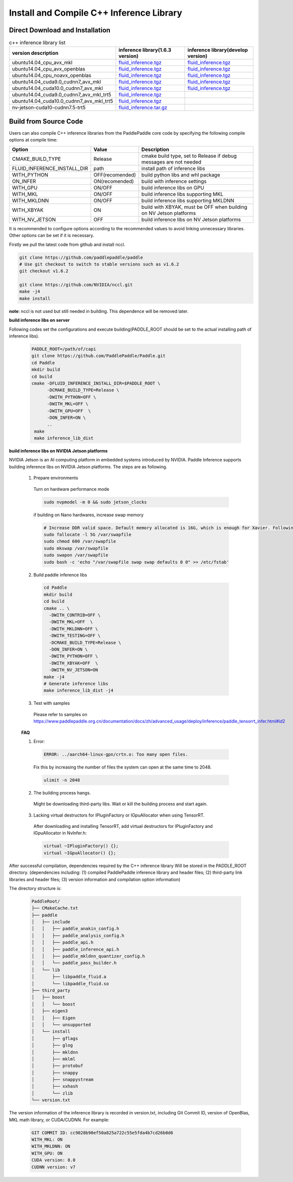 .. _install_or_build_cpp_inference_lib_en:

Install and Compile C++ Inference Library
=============================================

Direct Download and Installation
---------------------------------

..  csv-table:: c++ inference library list
    :header: "version description", "inference library(1.6.3 version)", "inference library(develop version)"
    :widths: 3, 2, 2

    "ubuntu14.04_cpu_avx_mkl", "`fluid_inference.tgz <https://paddle-inference-lib.bj.bcebos.com/1.6.3-cpu-avx-mkl/fluid_inference.tgz>`_", "`fluid_inference.tgz <https://paddle-inference-lib.bj.bcebos.com/latest-cpu-avx-mkl/fluid_inference.tgz>`_"
    "ubuntu14.04_cpu_avx_openblas", "`fluid_inference.tgz <https://paddle-inference-lib.bj.bcebos.com/1.6.3-cpu-avx-openblas/fluid_inference.tgz>`_", "`fluid_inference.tgz <https://paddle-inference-lib.bj.bcebos.com/latest-cpu-avx-openblas/fluid_inference.tgz>`_"
    "ubuntu14.04_cpu_noavx_openblas", "`fluid_inference.tgz <https://paddle-inference-lib.bj.bcebos.com/1.6.3-cpu-noavx-openblas/fluid_inference.tgz>`_", "`fluid_inference.tgz <https://paddle-inference-lib.bj.bcebos.com/latest-cpu-noavx-openblas/fluid_inference.tgz>`_"
    "ubuntu14.04_cuda9.0_cudnn7_avx_mkl", "`fluid_inference.tgz <https://paddle-inference-lib.bj.bcebos.com/1.6.3-gpu-cuda9-cudnn7-avx-mkl/fluid_inference.tgz>`_", "`fluid_inference.tgz <https://paddle-inference-lib.bj.bcebos.com/latest-gpu-cuda9-cudnn7-avx-mkl/fluid_inference.tgz>`_"
    "ubuntu14.04_cuda10.0_cudnn7_avx_mkl", "`fluid_inference.tgz <https://paddle-inference-lib.bj.bcebos.com/1.6.3-gpu-cuda10-cudnn7-avx-mkl/fluid_inference.tgz>`_", "`fluid_inference.tgz <https://paddle-inference-lib.bj.bcebos.com/latest-gpu-cuda10-cudnn7-avx-mkl/fluid_inference.tgz>`_"
    "ubuntu14.04_cuda9.0_cudnn7_avx_mkl_trt5", "`fluid_inference.tgz <https://paddle-inference-lib.bj.bcebos.com/1.6.3-gpu-cuda9-cudnn7-avx-mkl-trt5/fluid_inference.tgz>`_", 
    "ubuntu14.04_cuda10.0_cudnn7_avx_mkl_trt5", "`fluid_inference.tgz <https://paddle-inference-lib.bj.bcebos.com/1.6.3-gpu-cuda10-cudnn7-avx-mkl-trt5/fluid_inference.tgz>`_", 
    "nv-jetson-cuda10-cudnn7.5-trt5", "`fluid_inference.tar.gz <https://paddle-inference-lib.bj.bcebos.com/1.6.3-nv-jetson-cuda10-cudnn7.5-trt5/fluid_inference.tar.gz>`_", 

Build from Source Code
-----------------------

Users can also compile C++ inference libraries from the PaddlePaddle core code by specifying the following compile options at compile time:

============================  ===============  ==================
Option                        Value            Description
============================  ===============  ==================
CMAKE_BUILD_TYPE              Release          cmake build type, set to Release if debug messages are not needed
FLUID_INFERENCE_INSTALL_DIR   path             install path of inference libs
WITH_PYTHON                   OFF(recomended)  build python libs and whl package
ON_INFER                      ON(recomended)   build with inference settings
WITH_GPU                      ON/OFF           build inference libs on GPU
WITH_MKL                      ON/OFF           build inference libs supporting MKL
WITH_MKLDNN                   ON/OFF           build inference libs supporting MKLDNN
WITH_XBYAK                    ON               build with XBYAK, must be OFF when building on NV Jetson platforms
WITH_NV_JETSON                OFF              build inference libs on NV Jetson platforms
============================  ===============  ==================

It is recommended to configure options according to the recommended values to avoid linking unnecessary libraries. Other options can be set if it is necessary.


Firstly we pull the latest code from github and install nccl.

.. code-block:: bash

  git clone https://github.com/paddlepaddle/paddle
  # Use git checkout to switch to stable versions such as v1.6.2
  git checkout v1.6.2

  git clone https://github.com/NVIDIA/nccl.git
  make -j4
  make install

**note**: nccl is not used but still needed in building. This dependence will be removed later.

**build inference libs on server**

Following codes set the configurations and execute building(PADDLE_ROOT should be set to the actual installing path of inference libs).

  .. code-block:: bash

     PADDLE_ROOT=/path/of/capi
     git clone https://github.com/PaddlePaddle/Paddle.git
     cd Paddle
     mkdir build
     cd build
     cmake -DFLUID_INFERENCE_INSTALL_DIR=$PADDLE_ROOT \
           -DCMAKE_BUILD_TYPE=Release \
           -DWITH_PYTHON=OFF \
           -DWITH_MKL=OFF \
           -DWITH_GPU=OFF  \
           -DON_INFER=ON \
           ..
      make
      make inference_lib_dist

**build inference libs on NVIDIA Jetson platforms**

NVIDIA Jetson is an AI computing platform in embedded systems introduced by NVIDIA. Paddle Inference supports building inference libs on NVIDIA Jetson platforms. The steps are as following.

    1. Prepare environments

      Turn on hardware performance mode

      .. code-block:: bash
        
        sudo nvpmodel -m 0 && sudo jetson_clocks

      if building on Nano hardwares, increase swap memory

      .. code-block:: bash

        # Increase DDR valid space. Default memory allocated is 16G, which is enough for Xavier. Following steps are for Nano hardwares.
        sudo fallocate -l 5G /var/swapfile
        sudo chmod 600 /var/swapfile
        sudo mkswap /var/swapfile
        sudo swapon /var/swapfile
        sudo bash -c 'echo "/var/swapfile swap swap defaults 0 0" >> /etc/fstab'

    2. Build paddle inference libs

      .. code-block:: bash
 
        cd Paddle
        mkdir build
        cd build
        cmake .. \
          -DWITH_CONTRIB=OFF \
          -DWITH_MKL=OFF  \
          -DWITH_MKLDNN=OFF \
          -DWITH_TESTING=OFF \
          -DCMAKE_BUILD_TYPE=Release \
          -DON_INFER=ON \
          -DWITH_PYTHON=OFF \
          -DWITH_XBYAK=OFF  \
          -DWITH_NV_JETSON=ON 
        make -j4       
        # Generate inference libs
        make inference_lib_dist -j4
      
    3. Test with samples
      Please refer to samples on https://www.paddlepaddle.org.cn/documentation/docs/zh/advanced_usage/deploy/inference/paddle_tensorrt_infer.html#id2

    **FAQ**

    1. Error:

      .. code-block:: bash

        ERROR: ../aarch64-linux-gpn/crtn.o: Too many open files.

      Fix this by increasing the number of files the system can open at the same time to 2048.

      .. code-block:: bash
        
        ulimit -n 2048

    2. The building process hangs.
      Might be downloading third-party libs. Wait or kill the building process and start again.

    3. Lacking virtual destructors for IPluginFactory or IGpuAllocator when using TensorRT.
      After downloading and installing TensorRT, add virtual destructors for IPluginFactory and IGpuAllocator in NvInfer.h:

      .. code-block:: bash
        
        virtual ~IPluginFactory() {};
        virtual ~IGpuAllocator() {};      


After successful compilation, dependencies required by the C++ inference library Will be stored in the PADDLE_ROOT directory. (dependencies including: (1) compiled PaddlePaddle inference library and header files; (2) third-party link libraries and header files; (3) version information and compilation option information)

The directory structure is:

  .. code-block:: text

     PaddleRoot/
     ├── CMakeCache.txt
     ├── paddle
     │   ├── include
     │   │   ├── paddle_anakin_config.h
     │   │   ├── paddle_analysis_config.h
     │   │   ├── paddle_api.h
     │   │   ├── paddle_inference_api.h
     │   │   ├── paddle_mkldnn_quantizer_config.h
     │   │   └── paddle_pass_builder.h
     │   └── lib
     │       ├── libpaddle_fluid.a
     │       └── libpaddle_fluid.so
     ├── third_party
     │   ├── boost
     │   │   └── boost
     │   ├── eigen3
     │   │   ├── Eigen
     │   │   └── unsupported
     │   └── install
     │       ├── gflags
     │       ├── glog
     │       ├── mkldnn
     │       ├── mklml
     │       ├── protobuf
     │       ├── snappy
     │       ├── snappystream
     │       ├── xxhash
     │       └── zlib
     └── version.txt

The version information of the inference library is recorded in version.txt, including Git Commit ID, version of OpenBlas, MKL math library, or CUDA/CUDNN. For example:

  .. code-block:: text

     GIT COMMIT ID: cc9028b90ef50a825a722c55e5fda4b7cd26b0d6
     WITH_MKL: ON
     WITH_MKLDNN: ON
     WITH_GPU: ON
     CUDA version: 8.0
     CUDNN version: v7
